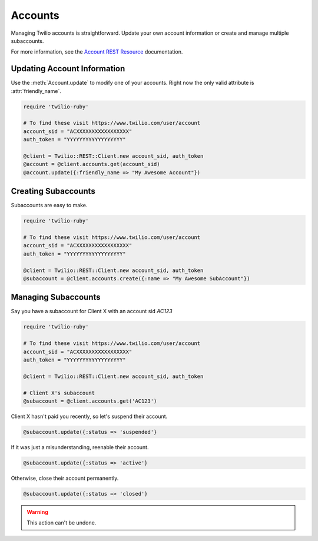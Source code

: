 .. module:: twilio.rest

===========
Accounts
===========

Managing Twilio accounts is straightforward.
Update your own account information or create and manage multiple subaccounts.

For more information, see the
`Account REST Resource <http://www.twilio.com/docs/api/rest/account>`_
documentation.


Updating Account Information
----------------------------

Use the :meth:`Account.update` to modify one of your accounts.
Right now the only valid attribute is :attr:`friendly_name`.

.. code-block:: ruby

    require 'twilio-ruby'

    # To find these visit https://www.twilio.com/user/account
    account_sid = "ACXXXXXXXXXXXXXXXXX"
    auth_token = "YYYYYYYYYYYYYYYYYY"

    @client = Twilio::REST::Client.new account_sid, auth_token
    @account = @client.accounts.get(account_sid)
    @account.update({:friendly_name => "My Awesome Account"})


Creating Subaccounts
----------------------

Subaccounts are easy to make.

.. code-block:: ruby

    require 'twilio-ruby'

    # To find these visit https://www.twilio.com/user/account
    account_sid = "ACXXXXXXXXXXXXXXXXX"
    auth_token = "YYYYYYYYYYYYYYYYYY"

    @client = Twilio::REST::Client.new account_sid, auth_token
    @subaccount = @client.accounts.create({:name => "My Awesome SubAccount"})


Managing Subaccounts
-------------------------

Say you have a subaccount for Client X with an account sid `AC123`

.. code-block:: ruby

    require 'twilio-ruby'

    # To find these visit https://www.twilio.com/user/account
    account_sid = "ACXXXXXXXXXXXXXXXXX"
    auth_token = "YYYYYYYYYYYYYYYYYY"

    @client = Twilio::REST::Client.new account_sid, auth_token

    # Client X's subaccount
    @subaccount = @client.accounts.get('AC123')

Client X hasn't paid you recently, so let's suspend their account.

.. code-block:: ruby

    @subaccount.update({:status => 'suspended'}

If it was just a misunderstanding, reenable their account.

.. code-block:: ruby

    @subaccount.update({:status => 'active'}

Otherwise, close their account permanently.

.. code-block:: ruby

    @subaccount.update({:status => 'closed'}

.. warning::
    This action can't be undone. 

